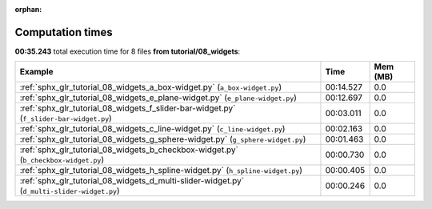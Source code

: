 
:orphan:

.. _sphx_glr_tutorial_08_widgets_sg_execution_times:


Computation times
=================
**00:35.243** total execution time for 8 files **from tutorial/08_widgets**:

.. container::

  .. raw:: html

    <style scoped>
    <link href="https://cdnjs.cloudflare.com/ajax/libs/twitter-bootstrap/5.3.0/css/bootstrap.min.css" rel="stylesheet" />
    <link href="https://cdn.datatables.net/1.13.6/css/dataTables.bootstrap5.min.css" rel="stylesheet" />
    </style>
    <script src="https://code.jquery.com/jquery-3.7.0.js"></script>
    <script src="https://cdn.datatables.net/1.13.6/js/jquery.dataTables.min.js"></script>
    <script src="https://cdn.datatables.net/1.13.6/js/dataTables.bootstrap5.min.js"></script>
    <script type="text/javascript" class="init">
    $(document).ready( function () {
        $('table.sg-datatable').DataTable({order: [[1, 'desc']]});
    } );
    </script>

  .. list-table::
   :header-rows: 1
   :class: table table-striped sg-datatable

   * - Example
     - Time
     - Mem (MB)
   * - :ref:`sphx_glr_tutorial_08_widgets_a_box-widget.py` (``a_box-widget.py``)
     - 00:14.527
     - 0.0
   * - :ref:`sphx_glr_tutorial_08_widgets_e_plane-widget.py` (``e_plane-widget.py``)
     - 00:12.697
     - 0.0
   * - :ref:`sphx_glr_tutorial_08_widgets_f_slider-bar-widget.py` (``f_slider-bar-widget.py``)
     - 00:03.011
     - 0.0
   * - :ref:`sphx_glr_tutorial_08_widgets_c_line-widget.py` (``c_line-widget.py``)
     - 00:02.163
     - 0.0
   * - :ref:`sphx_glr_tutorial_08_widgets_g_sphere-widget.py` (``g_sphere-widget.py``)
     - 00:01.463
     - 0.0
   * - :ref:`sphx_glr_tutorial_08_widgets_b_checkbox-widget.py` (``b_checkbox-widget.py``)
     - 00:00.730
     - 0.0
   * - :ref:`sphx_glr_tutorial_08_widgets_h_spline-widget.py` (``h_spline-widget.py``)
     - 00:00.405
     - 0.0
   * - :ref:`sphx_glr_tutorial_08_widgets_d_multi-slider-widget.py` (``d_multi-slider-widget.py``)
     - 00:00.246
     - 0.0
